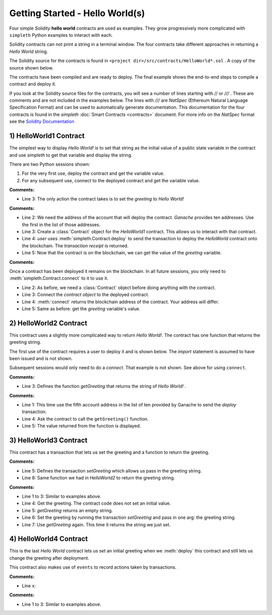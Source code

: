 Getting Started - Hello World(s)
================================
Four simple `Solidity` **hello world** contracts are used as examples.
They grow progressively more complicated with ``simpleth`` Python
examples to interact with each.

Solidity contracts can not print a string in a terminal window.
The four contracts take different approaches in returning
a `Hello World` string.

The Solidity source for the contracts is found in
``<project dir>/src/contracts/HelloWorld*.sol`` .
A copy of the source shown below.

The contracts have been compiled and are ready to deploy.
The final example shows the end-to-end steps to compile a
contract and deploy it.

If you look at the Solidity source files for the contracts,
you will see a number of lines starting with `//` or `///` .
These are comments and are not included in the examples below.
The lines with `///` are `NatSpec` (Ethereum Natural Language
Specification Format) and can be used to automatically generate
documentation. This documentation for the four contracts is
found in the `simpleth` :doc:`Smart Contracts <contracts>` document.
For more info on the `NatSpec` format see the
`Solidity Documentation <https://docs.soliditylang.org/en/v0.8.13/natspec-format.html>`_

1) HelloWorld1 Contract
***********************
The simplest way to display `Hello World!` is to set that string as
the initial value of a public state variable in the contract
and use `simpleth` to get that variable and display the string.

There are two Python sessions shown:

#. For the very first use, deploy the contract and get the
   variable value.
#. For any subsequent use, connect to the deployed contract
   and get the variable value.

.. code-block::
  :linenos:
  :caption: HelloWorld1.sol

  pragma solidity ^0.8;
  contract HelloWorld1 {
      string public greeting = "Hello World!";
  }

**Comments:**

- Line 3: The only action the contract takes is to
  set the `greeting` to `Hello World!`

.. code-block:: python
  :linenos:
  :caption: Deploy contract and get variable value

  >>> from simpleth import Blockchain, Contract
  >>> user = Blockchain().address(0)
  >>> c = Contract('HelloWorld1')
  >>> receipt = c.deploy(user)
  >>> c.get_var('greeting')
  'Hello World!'


**Comments:**

- Line 2: We need the address of the account that will deploy
  the contract. `Ganache` provides ten addresses. Use the first
  in the list of those addresses.
- Line 3: Create a :class:`Contract` object for the
  `HelloWorld1` contract. This allows us to interact with that
  contract.
- Line 4: `user` uses :meth:`simpleth.Contract.deploy` to send
  the transaction to deploy   the `HelloWorld` contract onto the
  blockchain. The `transaction receipt` is returned.
- Line 5: Now that the contract is on the blockchain, we
  can get the value of the `greeting` variable.


.. code-block:: python
  :linenos:
  :caption: Connect to deployed contract and get variable value

  >>> from simpleth import Blockchain, Contract
  >>> c = Contract('HelloWorld1')
  >>> c.connect()
  '0x7b70ff8eeeca4ebDeC0950347C592BDf7D1C047A'
  >>> c.get_var('greeting')
  'Hello World!'


**Comments:**

Once a contract has been deployed it remains on the blockchain.
In all future sessions, you only need to
:meth:`simpleth.Contract.connect` to it to use it.

- Line 2: As before, we need a :class:`Contract` object before
  doing anything with the contract.
- Line 3: Connect the `contract object` to the deployed contract.
- Line 4: :meth:`connect` returns the blockchain address of the
  contract. Your address will differ.
- Line 5: Same as before: get the `greeting` variable's value.



2) HelloWorld2 Contract
***********************
This contract uses a slightly more complicated way to return
`Hello World!`. The contract has one function that
returns the greeting string.

The first use of the contract requires a user to deploy it and
is shown below. The `import` statement is assumed to have been
issued and is not shown.

Subsequent sessions would only need to do a `connect`. That
example is not shown. See above for using ``connect``.

.. code-block::
  :linenos:
  :caption: HelloWorld2.sol

  pragma solidity ^0.8;
  contract HelloWorld2 {
      function getGreeting() public pure returns (string memory) {
          return 'Hello World!';
      }
  }

**Comments:**

- Line 3: Defines the function `getGreeting` that returns the
  string of `Hello World!` .


.. code-block:: python
  :linenos:
  :caption: Deploy contract and run function to return greeting

  >>> user = Blockchain().address(4)
  >>> c = Contract('HelloWorld2')
  >>> receipt = c.deploy(user)
  >>> c.call_fcn('getGreeting')
  'Hello World!'

**Comments:**

- Line 1: This time use the fifth account address in the list
  of ten provided by Ganache to send the `deploy` transaction.
- Line 4: Ask the contract to call the ``getGreeting()`` function.
- Line 5: The value returned from the function is displayed.


3) HelloWorld3 Contract
***********************
This contract has a transaction that lets us set the greeting
and a function to return the greeting.

.. code-block::
  :linenos:
  :caption: HelloWorld3.sol

  pragma solidity ^0.8;
  contract HelloWorld3 {
      string public greeting;

      function setGreeting(string memory _greeting) public {
          greeting = _greeting;
      }

      function getGreeting() public view returns (string memory) {
          return greeting;
      }
  }

**Comments:**

- Line 5: Defines the transaction `setGreeting` which allows
  us pass in the greeting string.
- Line 8: Same function we had in `HelloWorld2` to return
  the greeting string.


.. code-block:: python
  :linenos:
  :caption: Deploy contract, run transaction to set greeting, and run function to return greeting

  >>> user = Blockchain().address(4)
  >>> c = Contract('HelloWorld3')
  >>> receipt = c.deploy(user)
  >>> c.call_fcn('getGreeting')
  ''
  >>> receipt = c.run_trx(user, 'setGreeting', 'Good Morning World!')
  >>> c.call_fcn('getGreeting')
  'Good Morning World!'

**Comments:**

- Line 1 to 3: Similar to examples above.
- Line 4: Get the greeting. The contract code does not set an initial value.
- Line 5: `getGreeting` returns an empty string.
- Line 6: Set the greeting by running the transaction `setGreeting` and pass
  in one arg: the greeting string.
- Line 7: Use `getGreeting` again. This time it returns the string we just
  set.




4) HelloWorld4 Contract
***********************
This is the last `Hello World` contract lets us
set an initial greeting when we :meth:`deploy`
this contract and still lets us change the
greeting after deployment.

This contract also makes use of ``events`` to record
actions taken by transactions.

.. code-block::
  :linenos:
  :caption: HelloWorld3.sol

  contract HelloWorld4 {
      string public greeting;

      event HelloWorld4Constructed(
          uint timestamp,
          address sender,
          string initGreeting,
          address HelloWorld4
      );

      event GreetingSet(
          uint timestamp,
          address sender,
          string greeting
      );


      constructor(string memory _initGreeting) {
          greeting = _initGreeting;
          emit HelloWorld4Constructed(
              block.timestamp,
              msg.sender,
              greeting,
              address(this)
          );
      }

      function setGreeting(string memory _greeting) public {
          greeting = _greeting;
          emit GreetingSet(
              block.timestamp,
              msg.sender,
              greeting
          );
      }

      function getGreeting() public view returns (string memory) {
          return greeting;
      }
  }


**Comments:**

- Line x:


.. code-block:: python
  :linenos:
  :caption: Deploy contract, run transaction to set greeting, and run function to return greeting

  >>> user = Blockchain().address(0)
  >>> c = Contract('HelloWorld4')
  >>> receipt = c.deploy(user, 'Hello World')
  >>> c.call_fcn('getGreeting')
  'Hello World'
  >>> receipt = c.run_trx(user, 'setGreeting', 'Hello World!!!')
  >>> c.call_fcn('getGreeting')
  'Hello World!!!'
  >>> from simpleth import EventSearch
  >>> e = EventSearch(c, 'HelloWorld4Constructed')
  >>> construct_events = e.get_old(-10)
  >>> len(construct_events)
  1
  >>> construct_events
  [{'block_number': 6646, 'args': {'timestamp': 1652813801, 'sender': '0xa894b8d26Cd25eCD3E154a860A86f7c75B12D993', 'initGreeting': 'Hello World', 'HelloWorld4': '0x2D14841dcE16c698Eb2B9304C74bA7b29A6137ae'}, 'trx_hash': '0x91a1898f42c8291c4d61f35e9d47e1478d909a69846468a4eafeb97f678a0b1d'}]
  >>> e2 = EventSearch(c, 'GreetingSet')
  >>> e2.get_old()
  [{'block_number': 6647, 'args': {'timestamp': 1652813868, 'sender': '0xa894b8d26Cd25eCD3E154a860A86f7c75B12D993', 'greeting': 'Hello World!!!'}, 'trx_hash': '0xadb823085350ffdc2f411c57d8b0b074f4ca6391465061ce5cff68e85a874a6c'}]


**Comments:**

- Line 1 to 3: Similar to examples above.
